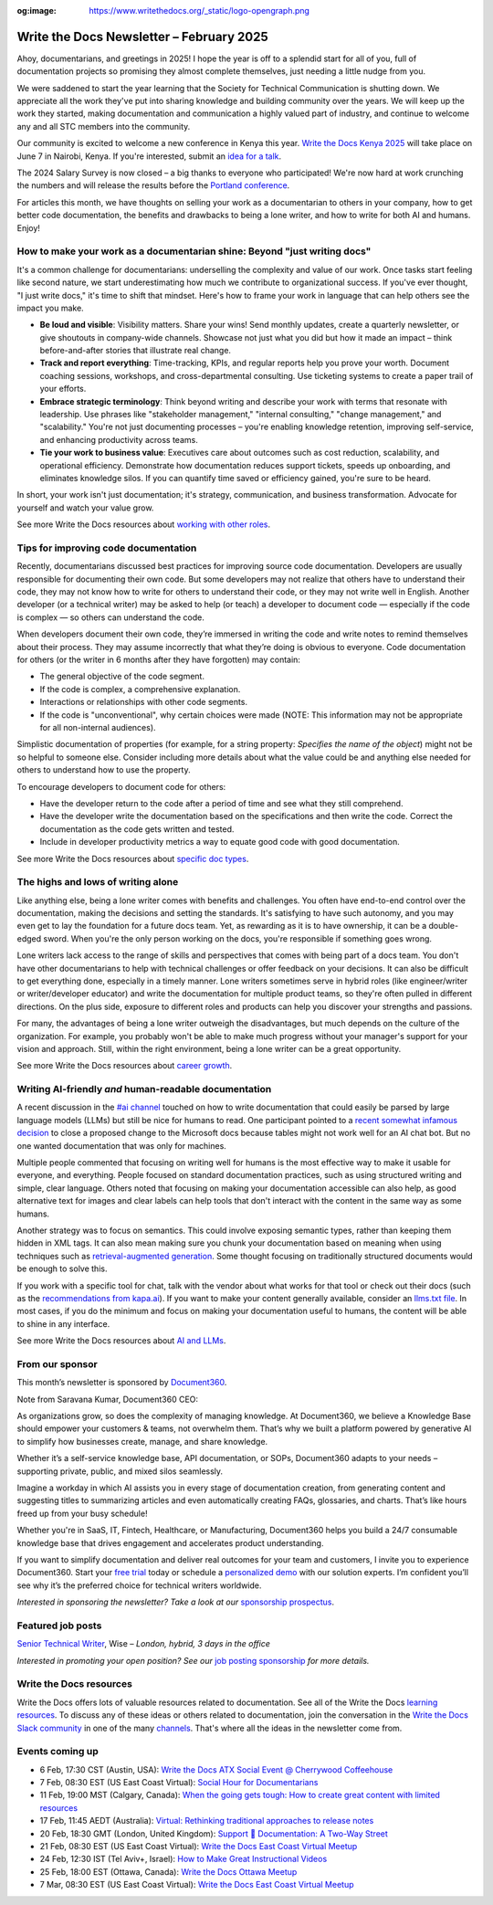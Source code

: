 :og:image: https://www.writethedocs.org/_static/logo-opengraph.png

.. post:: February 05, 2025
  :tags: newsletter

#########################################
Write the Docs Newsletter – February 2025
#########################################

Ahoy, documentarians, and greetings in 2025! I hope the year is off to a splendid start for all of you, full of documentation projects so promising they almost complete themselves, just needing a little nudge from you.

We were saddened to start the year learning that the Society for Technical Communication is shutting down. We appreciate all the work they've put into sharing knowledge and building community over the years. We will keep up the work they started, making documentation and communication a highly valued part of industry, and continue to welcome any and all STC members into the community.

Our community is excited to welcome a new conference in Kenya this year. `Write the Docs Kenya 2025 </conf/kenya/2025/>`__ will take place on June 7 in Nairobi, Kenya. If you're interested, submit an `idea for a talk <https://sessionize.com/wtdkenya-conf/>`__.

The 2024 Salary Survey is now closed – a big thanks to everyone who participated! We're now hard at work crunching the numbers and will release the results before the `Portland conference </conf/portland/2025/>`__. 

For articles this month, we have thoughts on selling your work as a documentarian to others in your company, how to get better code documentation, the benefits and drawbacks to being a lone writer, and how to write for both AI and humans. Enjoy!

--------------------------------------------------------------------------
How to make your work as a documentarian shine: Beyond "just writing docs"
--------------------------------------------------------------------------

It's a common challenge for documentarians: underselling the complexity and value of our work. Once tasks start feeling like second nature, we start underestimating how much we contribute to organizational success. If you've ever thought, "I just write docs," it's time to shift that mindset. Here's how to frame your work in language that can help others see the impact you make.

- **Be loud and visible**: Visibility matters. Share your wins! Send monthly updates, create a quarterly newsletter, or give shoutouts in company-wide channels. Showcase not just what you did but how it made an impact – think before-and-after stories that illustrate real change.

- **Track and report everything**: Time-tracking, KPIs, and regular reports help you prove your worth. Document coaching sessions, workshops, and cross-departmental consulting. Use ticketing systems to create a paper trail of your efforts.

- **Embrace strategic terminology**: Think beyond writing and describe your work with terms that resonate with leadership. Use phrases like "stakeholder management," "internal consulting," "change management," and "scalability." You're not just documenting processes – you're enabling knowledge retention, improving self-service, and enhancing productivity across teams.

- **Tie your work to business value**: Executives care about outcomes such as cost reduction, scalability, and operational efficiency. Demonstrate how documentation reduces support tickets, speeds up onboarding, and eliminates knowledge silos. If you can quantify time saved or efficiency gained, you're sure to be heard.

In short, your work isn't just documentation; it's strategy, communication, and business transformation. Advocate for yourself and watch your value grow.

See more Write the Docs resources about `working with other roles </topics/#working-with-other-roles>`__.

-------------------------------------
Tips for improving code documentation
-------------------------------------

Recently, documentarians discussed best practices for improving source code documentation. Developers are usually responsible for documenting their own code. But some developers may not realize that others have to understand their code, they may not know how to write for others to understand their code, or they may not write well in English. Another developer (or a technical writer) may be asked to help (or teach) a developer to document code — especially if the code is complex — so others can understand the code. 

When developers document their own code, they’re immersed in writing the code and write notes to remind themselves about their process. They may assume incorrectly that what they’re doing is obvious to everyone. Code documentation for others (or the writer in 6 months after they have forgotten) may contain:

*   The general objective of the code segment.
*   If the code is complex, a comprehensive explanation.
*   Interactions or relationships with other code segments.
*   If the code is "unconventional", why certain choices were made (NOTE: This information may not be appropriate for all non-internal audiences).

Simplistic documentation of properties (for example, for a string property: `Specifies the name of the object`) might not be so helpful to someone else. Consider including more details about what the value could be and anything else needed for others to understand how to use the property.

To encourage developers to document code for others:

*   Have the developer return to the code after a period of time and see what they still comprehend. 
*   Have the developer write the documentation based on the specifications and then write the code. Correct the documentation as the code gets written and tested.
*   Include in developer productivity metrics a way to equate good code with good documentation.

See more Write the Docs resources about `specific doc types </topics/#other-specific-doc-types>`__.

-----------------------------------
The highs and lows of writing alone
-----------------------------------

Like anything else, being a lone writer comes with benefits and challenges. You often have end-to-end control over the documentation, making the decisions and setting the standards. It's satisfying to have such autonomy, and you may even get to lay the foundation for a future docs team. Yet, as rewarding as it is to have ownership, it can be a double-edged sword. When you're the only person working on the docs, you're responsible if something goes wrong.

Lone writers lack access to the range of skills and perspectives that comes with being part of a docs team. You don't have other documentarians to help with technical challenges or offer feedback on your decisions. It can also be difficult to get everything done, especially in a timely manner. Lone writers sometimes serve in hybrid roles (like engineer/writer or writer/developer educator) and write the documentation for multiple product teams, so they're often pulled in different directions. On the plus side, exposure to different roles and products can help you discover your strengths and passions.

For many, the advantages of being a lone writer outweigh the disadvantages, but much depends on the culture of the organization. For example, you probably won't be able to make much progress without your manager's support for your vision and approach. Still, within the right environment, being a lone writer can be a great opportunity.

See more Write the Docs resources about `career growth </topics/#career-growth>`__.

------------------------------------------------------
Writing AI-friendly *and* human-readable documentation
------------------------------------------------------

A recent discussion in the `#ai channel <https://writethedocs.slack.com/archives/C1NEAD7D4>`__ touched on how to write documentation that could easily be parsed by large language models (LLMs) but still be nice for humans to read. One participant pointed to a `recent somewhat infamous decision <https://github.com/MicrosoftDocs/WSL/pull/2021#issuecomment-2546627586>`__ to close a proposed change to the Microsoft docs because tables might not work well for an AI chat bot. But no one wanted documentation that was only for machines.

Multiple people commented that focusing on writing well for humans is the most effective way to make it usable for everyone, and everything. People focused on standard documentation practices, such as using structured writing and simple, clear language. Others noted that focusing on making your documentation accessible can also help, as good alternative text for images and clear labels can help tools that don't interact with the content in the same way as some humans.

Another strategy was to focus on semantics. This could involve exposing semantic types, rather than keeping them hidden in XML tags. It can also mean making sure you chunk your documentation based on meaning when using techniques such as `retrieval-augmented generation <https://en.wikipedia.org/wiki/Retrieval-augmented_generation>`__. Some thought focusing on traditionally structured documents would be enough to solve this.

If you work with a specific tool for chat, talk with the vendor about what works for that tool or check out their docs (such as the `recommendations from kapa.ai <https://docs.kapa.ai/blog/optimizing-technical-documentation-for-llms>`__). If you want to make your content generally available, consider an `llms.txt file <https://llmstxt.org/>`__. In most cases, if you do the minimum and focus on making your documentation useful to humans, the content will be able to shine in any interface.

See more Write the Docs resources about `AI and LLMs </topics/#TOPIC_LINK>`__.

----------------
From our sponsor
----------------

This month’s newsletter is sponsored by `Document360 <https://document360.com/signup/?utm_source=nl&utm_medium=write_the_docs>`_.

.. image:: /_static/img/sponsors/document360.png
  :align: center
  :width: 50%
  :target: https://document360.com/signup/?utm_source=nl&utm_medium=write_the_docs
  :alt: Document360 logo


Note from Saravana Kumar, Document360 CEO:

As organizations grow, so does the complexity of managing knowledge. At Document360, we believe a Knowledge Base should empower your customers & teams, not overwhelm them. That’s why we built a platform powered by generative AI to simplify how businesses create, manage, and share knowledge.  

Whether it’s a self-service knowledge base, API documentation, or SOPs, Document360 adapts to your needs – supporting private, public, and mixed silos seamlessly.  

Imagine a workday in which AI assists you in every stage of documentation creation, from generating content and suggesting titles to summarizing articles and even automatically creating FAQs, glossaries, and charts. That’s like hours freed up from your busy schedule!  

Whether you're in SaaS, IT, Fintech, Healthcare, or Manufacturing, Document360 helps you build a 24/7 consumable knowledge base that drives engagement and accelerates product understanding. 

If you want to simplify documentation and deliver real outcomes for your team and customers, I invite you to experience Document360. Start your `free trial <https://document360.com/signup/?utm_source=nl&utm_medium=write_the_docs>`__ today or schedule a `personalized demo <https://document360.com/request-demo/?utm_source=nl&utm_medium=write_the_docs>`__ with our solution experts. I’m confident you’ll see why it’s the preferred choice for technical writers worldwide.

*Interested in sponsoring the newsletter? Take a look at our* `sponsorship prospectus </sponsorship/newsletter/>`__.


------------------
Featured job posts
------------------

`Senior Technical Writer <https://jobs.smartrecruiters.com/Wise/744000034905081-senior-technical-writer-wise-platform>`__, Wise – *London, hybrid, 3 days in the office*

*Interested in promoting your open position? See our* `job posting sponsorship </sponsorship/jobs/>`__ *for more details.*

------------------------
Write the Docs resources
------------------------

Write the Docs offers lots of valuable resources related to documentation. See all of the Write the Docs `learning resources </about/learning-resources/>`__. To discuss any of these ideas or others related to documentation, join the conversation in the `Write the Docs Slack community </slack/>`__ in one of the many `channels </slack/#channel-guide>`__. That's where all the ideas in the newsletter come from.

----------------
Events coming up
----------------

- 6 Feb, 17:30 CST (Austin, USA): `Write the Docs ATX Social Event @ Cherrywood Coffeehouse <https://www.meetup.com/writethedocs-atx-meetup/events/305704589/>`__
- 7 Feb, 08:30 EST (US East Coast Virtual): `Social Hour for Documentarians <https://www.meetup.com/write-the-docs-east-coast/events/305065941/>`__
- 11 Feb, 19:00 MST (Calgary, Canada): `When the going gets tough: How to create great content with limited resources <https://www.meetup.com/wtd-calgary/events/304868525/>`__
- 17 Feb, 11:45 AEDT (Australia): `Virtual: Rethinking traditional approaches to release notes <https://www.meetup.com/write-the-docs-australia/events/305581219/>`__
- 20 Feb, 18:30 GMT (London, United Kingdom): `Support 🤝 Documentation: A Two-Way Street <https://www.meetup.com/write-the-docs-london/events/305977179/>`__
- 21 Feb, 08:30 EST (US East Coast Virtual): `Write the Docs East Coast Virtual Meetup <https://www.meetup.com/write-the-docs-east-coast/events/305065943/>`__
- 24 Feb, 12:30 IST (Tel Aviv+, Israel): `How to Make Great Instructional Videos <https://www.meetup.com/write-the-docs-taplus/events/305839803/>`__
- 25 Feb, 18:00 EST (Ottawa, Canada): `Write the Docs Ottawa Meetup <https://www.meetup.com/write-the-docs-ottawa/events/305729414/>`__
- 7 Mar, 08:30 EST (US East Coast Virtual): `Write the Docs East Coast Virtual Meetup <https://www.meetup.com/write-the-docs-east-coast/events/305065946/>`__
